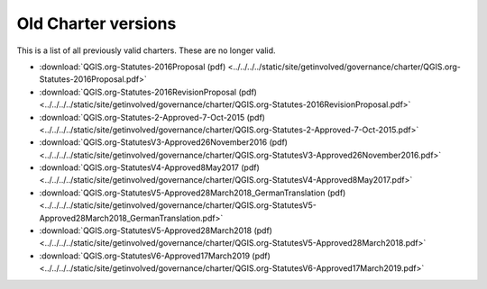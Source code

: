 .. _oldcharters:

Old Charter versions
====================

This is a list of all previously valid charters. These are no longer valid.

* :download:`QGIS.org-Statutes-2016Proposal (pdf) <../../../../static/site/getinvolved/governance/charter/QGIS.org-Statutes-2016Proposal.pdf>`
* :download:`QGIS.org-Statutes-2016RevisionProposal (pdf) <../../../../static/site/getinvolved/governance/charter/QGIS.org-Statutes-2016RevisionProposal.pdf>`
* :download:`QGIS.org-Statutes-2-Approved-7-Oct-2015 (pdf) <../../../../static/site/getinvolved/governance/charter/QGIS.org-Statutes-2-Approved-7-Oct-2015.pdf>`
* :download:`QGIS.org-StatutesV3-Approved26November2016 (pdf) <../../../../static/site/getinvolved/governance/charter/QGIS.org-StatutesV3-Approved26November2016.pdf>`
* :download:`QGIS.org-StatutesV4-Approved8May2017 (pdf) <../../../../static/site/getinvolved/governance/charter/QGIS.org-StatutesV4-Approved8May2017.pdf>`
* :download:`QGIS.org-StatutesV5-Approved28March2018_GermanTranslation (pdf) <../../../../static/site/getinvolved/governance/charter/QGIS.org-StatutesV5-Approved28March2018_GermanTranslation.pdf>`
* :download:`QGIS.org-StatutesV5-Approved28March2018 (pdf) <../../../../static/site/getinvolved/governance/charter/QGIS.org-StatutesV5-Approved28March2018.pdf>`
* :download:`QGIS.org-StatutesV6-Approved17March2019 (pdf) <../../../../static/site/getinvolved/governance/charter/QGIS.org-StatutesV6-Approved17March2019.pdf>`
